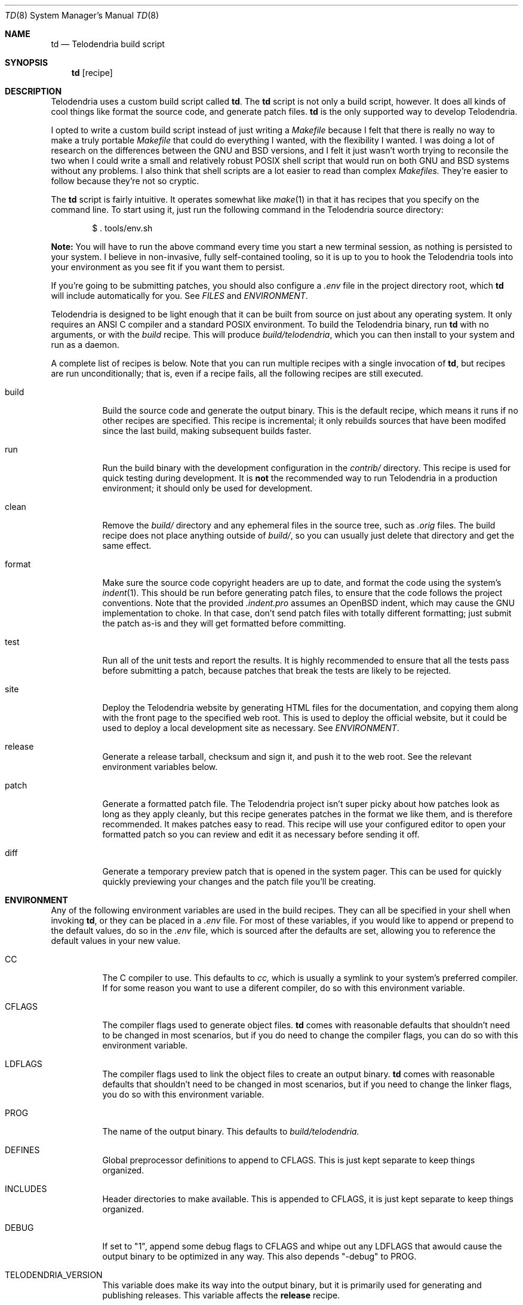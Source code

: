 .Dd $Mdocdate: September 30 2022 $
.Dt TD 8
.Os Telodendria Project
.Sh NAME
.Nm td
.Nd Telodendria build script
.Sh SYNOPSIS
.Nm
.Op recipe
.Sh DESCRIPTION
Telodendria uses a custom build script called
.Nm .
The
.Nm
script is not only a build script, however. It does all kinds of
cool things like format the source code, and generate patch files.
.Nm
is the only supported way to develop Telodendria.
.sp
I opted to write a custom build script instead of just writing a
.Pa Makefile
because I felt that there is really no way to make a truly portable
.Pa Makefile
that could do everything I wanted, with the flexibility I wanted. I
was doing a lot of research on the differences between the GNU and BSD
versions, and I felt it just wasn't worth trying to reconsile the two
when I could write a small and relatively robust POSIX shell script that
would run on both GNU and BSD systems without any problems. I also
think that shell scripts are a lot easier to read than complex
.Pa Makefiles.
They're easier to follow because they're not so cryptic.
.sp
The
.Nm
script is fairly intuitive. It operates somewhat like
.Xr make 1
in that it has recipes that you specify on the command line. To start
using it, just run the following command in the Telodendria source
directory:
.Bd -literal -offset indent
$ . tools/env.sh
.Ed
.sp
.Sy Note:
You will have to run the above command every time you start a new
terminal session, as nothing is persisted to your system. I believe in
non-invasive, fully self-contained tooling, so it is up to you to hook the
Telodendria tools into your environment as you see fit if you want them to
persist.
.sp
If you're going to be submitting patches, you should also configure a
.Pa .env
file in the project directory root, which
.Nm
will include automatically for you. See
.Em FILES
and
.Em ENVIRONMENT .
.sp
Telodendria is designed to be light enough that it can be built from source
on just about any operating system. It only requires an ANSI C compiler and a
standard POSIX environment. To build the Telodendria binary, run
.Nm
with no arguments, or with the
.Pa build
recipe. This will produce
.Pa build/telodendria ,
which you can then install to your system and run as a daemon.
.sp
A complete list of recipes is below. Note that you can run multiple recipes
with a single invocation of
.Nm ,
but recipes are run unconditionally; that is, even if a recipe fails, all the
following recipes are still executed.
.Bl -tag
.It build
Build the source code and generate the output binary. This is the default recipe,
which means it runs if no other recipes are specified. This recipe is incremental;
it only rebuilds sources that have been modifed since the last build, making
subsequent builds faster.
.It run
Run the build binary with the development configuration in the
.Pa contrib/
directory. This recipe is used for quick testing during development. It is
.Sy not
the recommended way to run Telodendria in a production environment; it should only
be used for development.
.It clean
Remove the
.Pa build/
directory and any ephemeral files in the source tree, such as
.Pa .orig
files. The build recipe does not place anything outside of
.Pa build/ ,
so you can usually just delete that directory and get the same effect.
.It format
Make sure the source code copyright headers are up to date, and format the code
using the system's
.Xr indent 1 .
This should be run before generating patch files, to ensure that the code follows
the project conventions. Note that the provided
.Pa .indent.pro
assumes an OpenBSD indent, which may cause the GNU implementation to choke. In
that case, don't send patch files with totally different formatting; just submit
the patch as-is and they will get formatted before committing.
.It test
Run all of the unit tests and report the results. It is highly recommended to
ensure that all the tests pass before submitting a patch, because patches that
break the tests are likely to be rejected.
.It site
Deploy the Telodendria website by generating HTML files for the documentation,
and copying them along with the front page to the specified web root. This is
used to deploy the official website, but it could be used to deploy a local
development site as necessary. See
.Em ENVIRONMENT .
.It release
Generate a release tarball, checksum and sign it, and push it to the web root.
See the relevant environment variables below.
.It patch
Generate a formatted patch file. The Telodendria project isn't super picky about
how patches look as long as they apply cleanly, but this recipe generates patches
in the format we like them, and is therefore recommended. It makes patches easy
to read. This recipe will use your configured editor to open your formatted patch
so you can review and edit it as necessary before sending it off.
.It diff
Generate a temporary preview patch that is opened in the system pager. This can
be used for quickly quickly previewing your changes and the patch file you'll
be creating.
.El
.sp
.Sh ENVIRONMENT
Any of the following environment variables are used in the build recipes.
They can all be specified in your shell when invoking
.Nm ,
or they can be placed in a
.Pa .env
file. For most of these variables, if you would like to append or prepend
to the default values, do so in the
.Pa .env
file, which is sourced after the defaults are set, allowing you to reference
the default values in your new value.
.Bl -tag
.It Ev CC
The C compiler to use. This defaults to
.Pa cc,
which is usually a symlink to your system's preferred compiler. If for some
reason you want to use a diferent compiler, do so with this environment
variable.
.It Ev CFLAGS
The compiler flags used to generate object files.
.Nm
comes with reasonable defaults that shouldn't need to be changed in most
scenarios, but if you do need to change the compiler flags, you can do
so with this environment variable. 
.It Ev LDFLAGS
The compiler flags used to link the object files to create an output
binary.
.Nm
comes with reasonable defaults that shouldn't need to be changed in most
scenarios, but if you need to change the linker flags, you do so with this
environment variable.
.It Ev PROG
The name of the output binary. This defaults to
.Pa build/telodendria.
.It Ev DEFINES
Global preprocessor definitions to append to
.Ev CFLAGS.
This is just kept separate to keep things organized.
.It Ev INCLUDES
Header directories to make available. This is appended to
.Ev CFLAGS,
it is just kept separate to keep things organized.
.It Ev DEBUG
If set to "1", append some debug flags to
.Ev CFLAGS
and whipe out any
.Ev LDFLAGS
that awould cause the output binary to be optimized in any way. This also
depends "-debug" to
.Ev PROG .
.It Ev TELODENDRIA_VERSION
This variable does make its way into the output binary, but it is primarily
used for generating and publishing releases. This variable affects the
.Sy release
recipe.
.It Ev TELODENDRIA_PUB
The web root where the Telodendria website lives. This is where the site
is pushed to, and where generated releases go.
.It Ev PATCHSET
This variable restricts the files that
.Nm
operates on when generating patches or diffs. If you only want to generate
a diff or patch for a certain file, directory, or collection of files and
directories, set this variable to those files and directories, separated
by a space. You can mix files and directories as necessary.
.It Ev MXID
Your Matrix ID in standard format. This is used when generating patches,
so that you can be assigned credit for your patches, as well as be contacted
about your patches.
.Nm
will automatically deduce this from your system, but it will most
likely get it wrong. Please make sure you are reachable at this ID.
.It Ev DISPLAY_NAME
The display name you want to appear on your patches. This should probably
match your Matrix display name, although it doesn't necessarily have to.
.Nm
will deduce this from your system, and if you set it up properly, you may
not even have to set this variable. If
.Nm
gets it wrong, this allows you to override your display name.
.It Ev EDITOR
Your preferred editor for writing patch file descriptions. This can be a
GUI or terminal editor. If unset, this defaults to the system's
.Xr vi 1
editor.
.It Ev PAGER
Your preferred pager for previewing patches. If left unset, this defaults
to
.Xr less 1 .
.Sh FILES
.Bl -tag
.It Pa .env
An environment file that contains lines in the form of
.Pa VARIABLE=value
with environment variables to set in the
.Nm
script. See
.Em ENVIRONMENT .
Note that
.Nm
simply sources this file, which means that any shell code in it will be
executed each time
.Nm
is invoked.
.Sh EXIT STATUS
.Sh HISTORY
.Sh CAVEATS
.Sh BUGS
